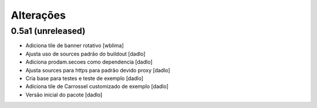 Alterações
----------


0.5a1 (unreleased)
^^^^^^^^^^^^^^^^^^
* Adiciona tile de banner rotativo [wblima]
* Ajusta uso de sources padrão do buildout [dadlo]
* Adiciona prodam.secoes como dependencia [dadlo]
* Ajusta sources para https para padrão devido proxy [dadlo]
* Cria base para testes e teste de exemplo [dadlo]
* Adiciona tile de Carrossel customizado de exemplo [dadlo]
* Versão inicial do pacote [dadlo]
